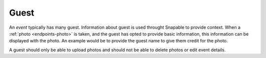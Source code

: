 .. _partner_v1-guest:

=====
Guest
=====

An *event* typically has many guest. Information about guest is used throught Snapable
to provide context. When a :ref:`photo <endpoints-photo>` is taken, and the guest 
has opted to provide basic information, this information can be displayed with the
photo. An example would be to provide the guest name to give them credit for the
photo.

A guest should only be able to upload photos and should not be able to delete photos
or edit event details.